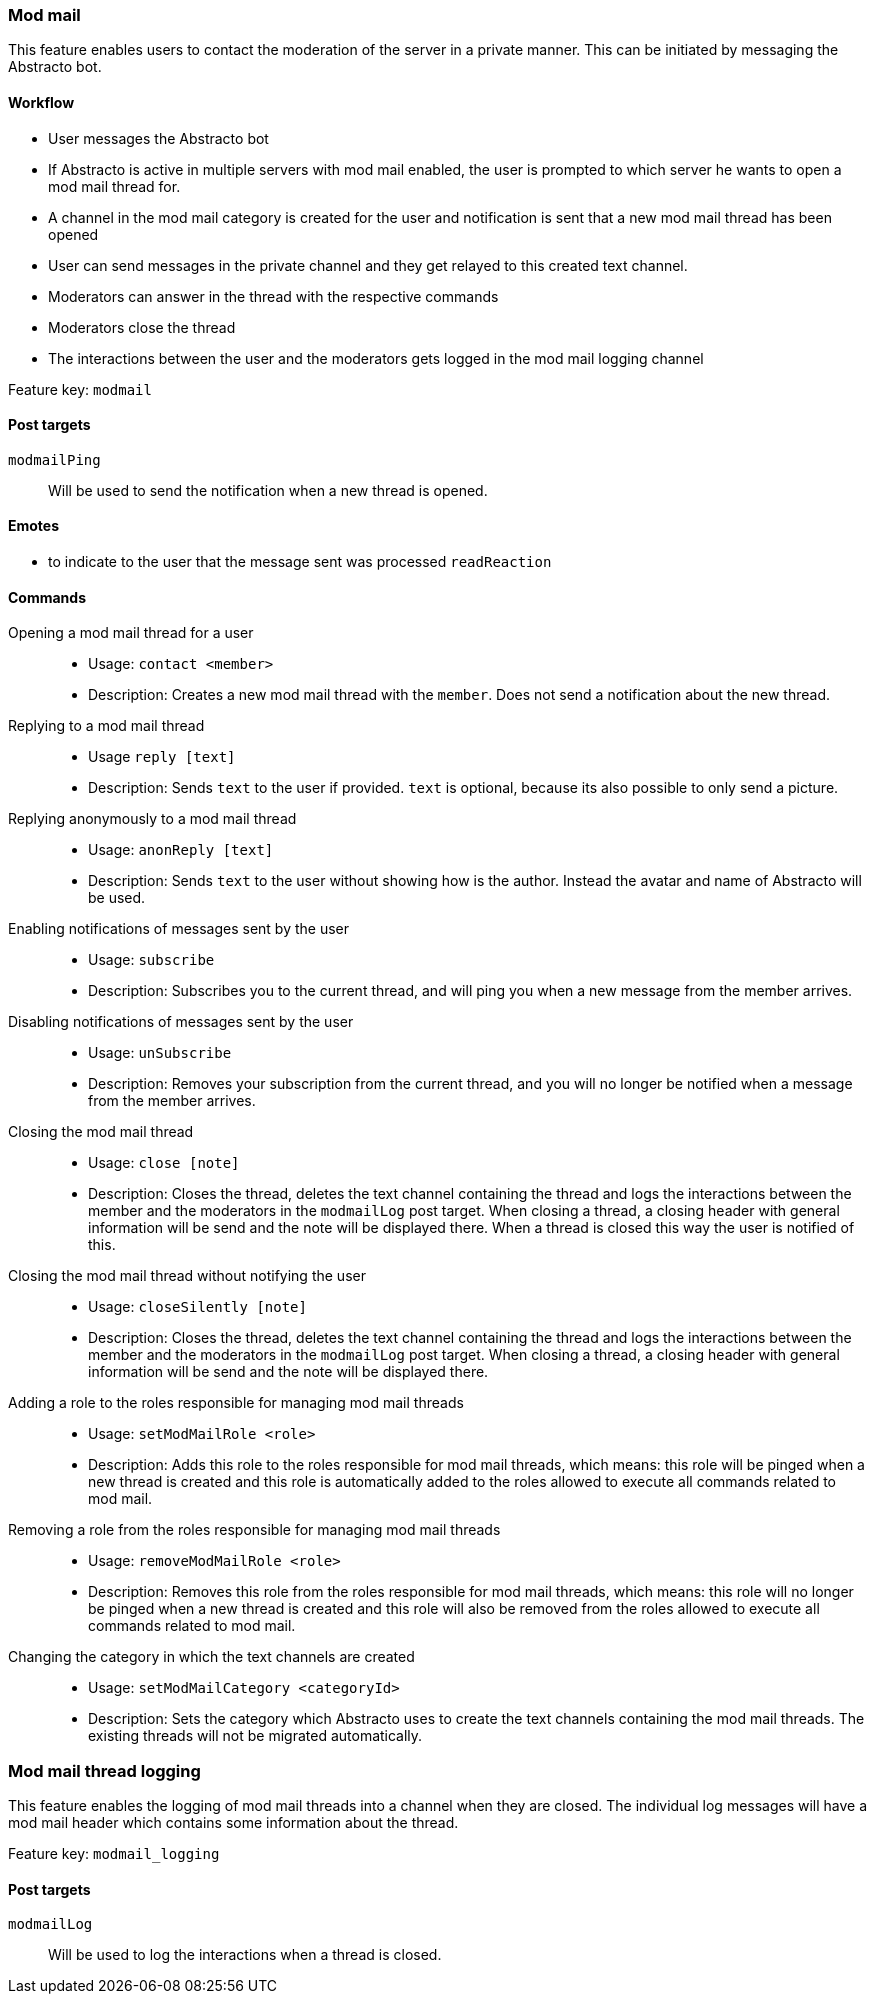 === Mod mail

This feature enables users to contact the moderation of the server in a private manner. This can be initiated by messaging the Abstracto bot.


==== Workflow
* User messages the Abstracto bot
* If Abstracto is active in multiple servers with mod mail enabled, the user is prompted to which server he wants to open a mod mail thread for.
* A channel in the mod mail category is created for the user and notification is sent that a new mod mail thread has been opened
* User can send messages in the private channel and they get relayed to this created text channel.
* Moderators can answer in the thread with the respective commands
* Moderators close the thread
* The interactions between the user and the moderators gets logged in the mod mail logging channel

Feature key: `modmail`

==== Post targets
`modmailPing`:: Will be used to send the notification when a new thread is opened.


==== Emotes
* to indicate to the user that the message sent was processed `readReaction`

==== Commands
Opening a mod mail thread for a user::
* Usage: `contact <member>`
* Description: Creates a new mod mail thread with the `member`. Does not send a notification about the new thread.
Replying to a mod mail thread::
* Usage `reply [text]`
* Description: Sends `text` to the user if provided. `text` is optional, because its also possible to only send a picture.
Replying anonymously to a mod mail thread::
* Usage: `anonReply [text]`
* Description: Sends `text` to the user without showing how is the author. Instead the avatar and name of Abstracto will be used.
Enabling notifications of messages sent by the user::
* Usage: `subscribe`
* Description: Subscribes you to the current thread, and will ping you when a new message from the member arrives.
Disabling notifications of messages sent by the user::
* Usage: `unSubscribe`
* Description: Removes your subscription from the current thread, and you will no longer be notified when a message from the member arrives.
Closing the mod mail thread::
* Usage: `close [note]`
* Description: Closes the thread, deletes the text channel containing the thread and logs the interactions between the member and the moderators in the `modmailLog` post target.
When closing a thread, a closing header with general information will be send and the note will be displayed there.
When a thread is closed this way the user is notified of this.
Closing the mod mail thread without notifying the user::
* Usage: `closeSilently [note]`
* Description: Closes the thread, deletes the text channel containing the thread and logs the interactions between the member and the moderators in the `modmailLog` post target.
When closing a thread, a closing header with general information will be send and the note will be displayed there.
Adding a role to the roles responsible for managing mod mail threads::
* Usage: `setModMailRole <role>`
* Description: Adds this role to the roles responsible for mod mail threads, which means: this role will be pinged when a new thread is created and this role is automatically added to the roles allowed to execute all commands related to mod mail.
Removing a role from the roles responsible for managing mod mail threads::
* Usage: `removeModMailRole <role>`
* Description: Removes this role from the roles responsible for mod mail threads, which means: this role will no longer be pinged when a new thread is created and this role will also be removed from the roles allowed to execute all commands related to mod mail.
Changing the category in which the text channels are created::
* Usage: `setModMailCategory <categoryId>`
* Description: Sets the category which Abstracto uses to create the text channels containing the mod mail threads. The existing threads will not be migrated automatically.


=== Mod mail thread logging

This feature enables the logging of mod mail threads into a channel when they are closed. The individual log messages will have a mod mail header which contains some information about the thread.

Feature key: `modmail_logging`

==== Post targets
`modmailLog`:: Will be used to log the interactions when a thread is closed.